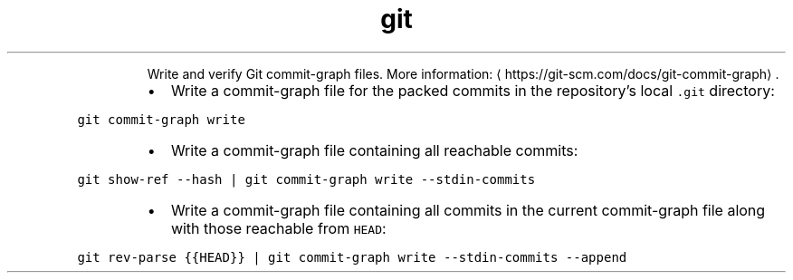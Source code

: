 .TH git commit\-graph
.PP
.RS
Write and verify Git commit\-graph files.
More information: \[la]https://git-scm.com/docs/git-commit-graph\[ra]\&.
.RE
.RS
.IP \(bu 2
Write a commit\-graph file for the packed commits in the repository's local \fB\fC\&.git\fR directory:
.RE
.PP
\fB\fCgit commit\-graph write\fR
.RS
.IP \(bu 2
Write a commit\-graph file containing all reachable commits:
.RE
.PP
\fB\fCgit show\-ref \-\-hash | git commit\-graph write \-\-stdin\-commits\fR
.RS
.IP \(bu 2
Write a commit\-graph file containing all commits in the current commit\-graph file along with those reachable from \fB\fCHEAD\fR:
.RE
.PP
\fB\fCgit rev\-parse {{HEAD}} | git commit\-graph write \-\-stdin\-commits \-\-append\fR
